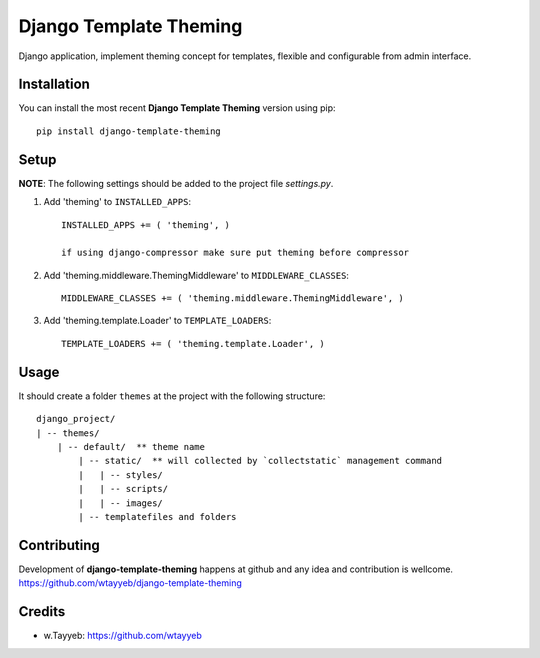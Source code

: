 Django Template Theming
***********************

.. image:: https://travis-ci.org/wtayyeb/django-template-theming.svg?branch=master
    :target: https://travis-ci.org/wtayyeb/django-template-theming

Django application, implement theming concept for templates, flexible and configurable from admin interface.

Installation
============

You can install the most recent **Django Template Theming** version using pip: ::

    pip install django-template-theming

Setup
=====

**NOTE**: The following settings should be added to the project file `settings.py`.

1. Add 'theming' to ``INSTALLED_APPS``: ::

    INSTALLED_APPS += ( 'theming', )
    
    if using django-compressor make sure put theming before compressor

2. Add 'theming.middleware.ThemingMiddleware' to ``MIDDLEWARE_CLASSES``: ::

    MIDDLEWARE_CLASSES += ( 'theming.middleware.ThemingMiddleware', )

3. Add 'theming.template.Loader' to ``TEMPLATE_LOADERS``: ::

    TEMPLATE_LOADERS += ( 'theming.template.Loader', )

Usage
=====

It should create a folder ``themes`` at the project with the following structure: ::

    django_project/
    | -- themes/
        | -- default/  ** theme name
            | -- static/  ** will collected by `collectstatic` management command
            |   | -- styles/
            |   | -- scripts/
            |   | -- images/
            | -- templatefiles and folders

Contributing
============

Development of **django-template-theming** happens at github and any idea and contribution is wellcome.  
https://github.com/wtayyeb/django-template-theming

Credits
=======

* w.Tayyeb: https://github.com/wtayyeb
